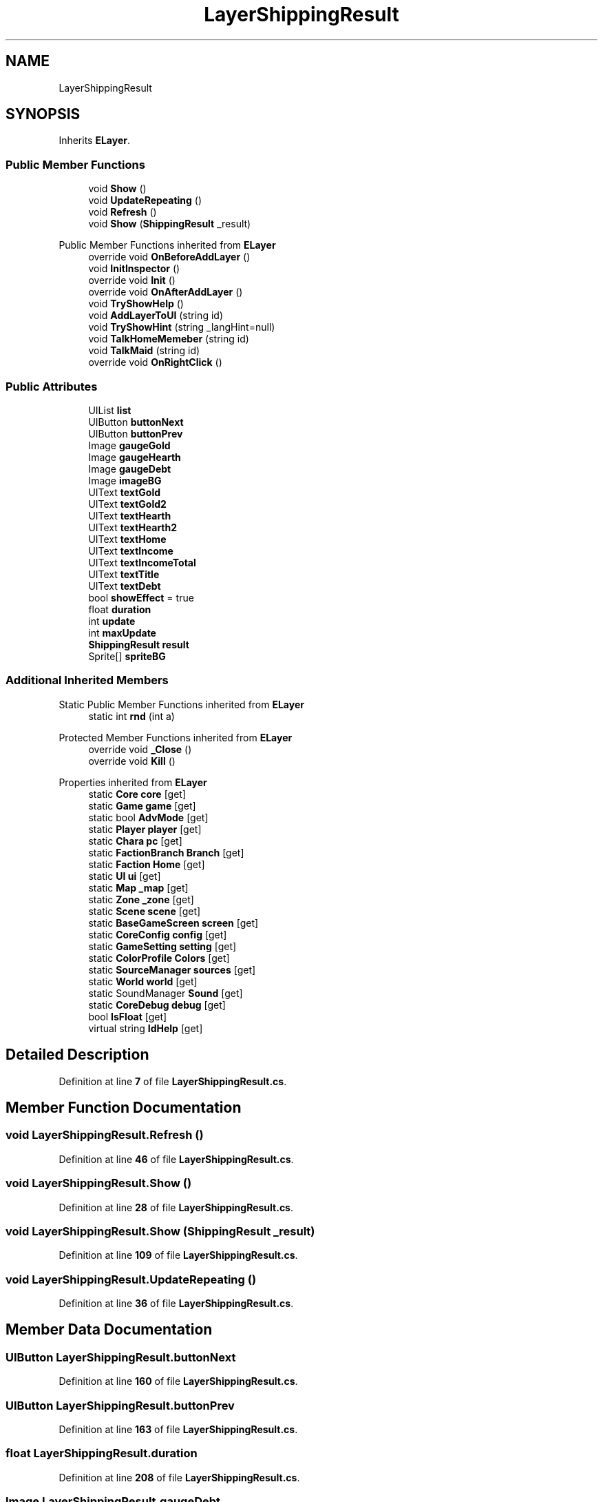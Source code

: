 .TH "LayerShippingResult" 3 "Elin Modding Docs Doc" \" -*- nroff -*-
.ad l
.nh
.SH NAME
LayerShippingResult
.SH SYNOPSIS
.br
.PP
.PP
Inherits \fBELayer\fP\&.
.SS "Public Member Functions"

.in +1c
.ti -1c
.RI "void \fBShow\fP ()"
.br
.ti -1c
.RI "void \fBUpdateRepeating\fP ()"
.br
.ti -1c
.RI "void \fBRefresh\fP ()"
.br
.ti -1c
.RI "void \fBShow\fP (\fBShippingResult\fP _result)"
.br
.in -1c

Public Member Functions inherited from \fBELayer\fP
.in +1c
.ti -1c
.RI "override void \fBOnBeforeAddLayer\fP ()"
.br
.ti -1c
.RI "void \fBInitInspector\fP ()"
.br
.ti -1c
.RI "override void \fBInit\fP ()"
.br
.ti -1c
.RI "override void \fBOnAfterAddLayer\fP ()"
.br
.ti -1c
.RI "void \fBTryShowHelp\fP ()"
.br
.ti -1c
.RI "void \fBAddLayerToUI\fP (string id)"
.br
.ti -1c
.RI "void \fBTryShowHint\fP (string _langHint=null)"
.br
.ti -1c
.RI "void \fBTalkHomeMemeber\fP (string id)"
.br
.ti -1c
.RI "void \fBTalkMaid\fP (string id)"
.br
.ti -1c
.RI "override void \fBOnRightClick\fP ()"
.br
.in -1c
.SS "Public Attributes"

.in +1c
.ti -1c
.RI "UIList \fBlist\fP"
.br
.ti -1c
.RI "UIButton \fBbuttonNext\fP"
.br
.ti -1c
.RI "UIButton \fBbuttonPrev\fP"
.br
.ti -1c
.RI "Image \fBgaugeGold\fP"
.br
.ti -1c
.RI "Image \fBgaugeHearth\fP"
.br
.ti -1c
.RI "Image \fBgaugeDebt\fP"
.br
.ti -1c
.RI "Image \fBimageBG\fP"
.br
.ti -1c
.RI "UIText \fBtextGold\fP"
.br
.ti -1c
.RI "UIText \fBtextGold2\fP"
.br
.ti -1c
.RI "UIText \fBtextHearth\fP"
.br
.ti -1c
.RI "UIText \fBtextHearth2\fP"
.br
.ti -1c
.RI "UIText \fBtextHome\fP"
.br
.ti -1c
.RI "UIText \fBtextIncome\fP"
.br
.ti -1c
.RI "UIText \fBtextIncomeTotal\fP"
.br
.ti -1c
.RI "UIText \fBtextTitle\fP"
.br
.ti -1c
.RI "UIText \fBtextDebt\fP"
.br
.ti -1c
.RI "bool \fBshowEffect\fP = true"
.br
.ti -1c
.RI "float \fBduration\fP"
.br
.ti -1c
.RI "int \fBupdate\fP"
.br
.ti -1c
.RI "int \fBmaxUpdate\fP"
.br
.ti -1c
.RI "\fBShippingResult\fP \fBresult\fP"
.br
.ti -1c
.RI "Sprite[] \fBspriteBG\fP"
.br
.in -1c
.SS "Additional Inherited Members"


Static Public Member Functions inherited from \fBELayer\fP
.in +1c
.ti -1c
.RI "static int \fBrnd\fP (int a)"
.br
.in -1c

Protected Member Functions inherited from \fBELayer\fP
.in +1c
.ti -1c
.RI "override void \fB_Close\fP ()"
.br
.ti -1c
.RI "override void \fBKill\fP ()"
.br
.in -1c

Properties inherited from \fBELayer\fP
.in +1c
.ti -1c
.RI "static \fBCore\fP \fBcore\fP\fR [get]\fP"
.br
.ti -1c
.RI "static \fBGame\fP \fBgame\fP\fR [get]\fP"
.br
.ti -1c
.RI "static bool \fBAdvMode\fP\fR [get]\fP"
.br
.ti -1c
.RI "static \fBPlayer\fP \fBplayer\fP\fR [get]\fP"
.br
.ti -1c
.RI "static \fBChara\fP \fBpc\fP\fR [get]\fP"
.br
.ti -1c
.RI "static \fBFactionBranch\fP \fBBranch\fP\fR [get]\fP"
.br
.ti -1c
.RI "static \fBFaction\fP \fBHome\fP\fR [get]\fP"
.br
.ti -1c
.RI "static \fBUI\fP \fBui\fP\fR [get]\fP"
.br
.ti -1c
.RI "static \fBMap\fP \fB_map\fP\fR [get]\fP"
.br
.ti -1c
.RI "static \fBZone\fP \fB_zone\fP\fR [get]\fP"
.br
.ti -1c
.RI "static \fBScene\fP \fBscene\fP\fR [get]\fP"
.br
.ti -1c
.RI "static \fBBaseGameScreen\fP \fBscreen\fP\fR [get]\fP"
.br
.ti -1c
.RI "static \fBCoreConfig\fP \fBconfig\fP\fR [get]\fP"
.br
.ti -1c
.RI "static \fBGameSetting\fP \fBsetting\fP\fR [get]\fP"
.br
.ti -1c
.RI "static \fBColorProfile\fP \fBColors\fP\fR [get]\fP"
.br
.ti -1c
.RI "static \fBSourceManager\fP \fBsources\fP\fR [get]\fP"
.br
.ti -1c
.RI "static \fBWorld\fP \fBworld\fP\fR [get]\fP"
.br
.ti -1c
.RI "static SoundManager \fBSound\fP\fR [get]\fP"
.br
.ti -1c
.RI "static \fBCoreDebug\fP \fBdebug\fP\fR [get]\fP"
.br
.ti -1c
.RI "bool \fBIsFloat\fP\fR [get]\fP"
.br
.ti -1c
.RI "virtual string \fBIdHelp\fP\fR [get]\fP"
.br
.in -1c
.SH "Detailed Description"
.PP 
Definition at line \fB7\fP of file \fBLayerShippingResult\&.cs\fP\&.
.SH "Member Function Documentation"
.PP 
.SS "void LayerShippingResult\&.Refresh ()"

.PP
Definition at line \fB46\fP of file \fBLayerShippingResult\&.cs\fP\&.
.SS "void LayerShippingResult\&.Show ()"

.PP
Definition at line \fB28\fP of file \fBLayerShippingResult\&.cs\fP\&.
.SS "void LayerShippingResult\&.Show (\fBShippingResult\fP _result)"

.PP
Definition at line \fB109\fP of file \fBLayerShippingResult\&.cs\fP\&.
.SS "void LayerShippingResult\&.UpdateRepeating ()"

.PP
Definition at line \fB36\fP of file \fBLayerShippingResult\&.cs\fP\&.
.SH "Member Data Documentation"
.PP 
.SS "UIButton LayerShippingResult\&.buttonNext"

.PP
Definition at line \fB160\fP of file \fBLayerShippingResult\&.cs\fP\&.
.SS "UIButton LayerShippingResult\&.buttonPrev"

.PP
Definition at line \fB163\fP of file \fBLayerShippingResult\&.cs\fP\&.
.SS "float LayerShippingResult\&.duration"

.PP
Definition at line \fB208\fP of file \fBLayerShippingResult\&.cs\fP\&.
.SS "Image LayerShippingResult\&.gaugeDebt"

.PP
Definition at line \fB172\fP of file \fBLayerShippingResult\&.cs\fP\&.
.SS "Image LayerShippingResult\&.gaugeGold"

.PP
Definition at line \fB166\fP of file \fBLayerShippingResult\&.cs\fP\&.
.SS "Image LayerShippingResult\&.gaugeHearth"

.PP
Definition at line \fB169\fP of file \fBLayerShippingResult\&.cs\fP\&.
.SS "Image LayerShippingResult\&.imageBG"

.PP
Definition at line \fB175\fP of file \fBLayerShippingResult\&.cs\fP\&.
.SS "UIList LayerShippingResult\&.list"

.PP
Definition at line \fB157\fP of file \fBLayerShippingResult\&.cs\fP\&.
.SS "int LayerShippingResult\&.maxUpdate"

.PP
Definition at line \fB214\fP of file \fBLayerShippingResult\&.cs\fP\&.
.SS "\fBShippingResult\fP LayerShippingResult\&.result"

.PP
Definition at line \fB217\fP of file \fBLayerShippingResult\&.cs\fP\&.
.SS "bool LayerShippingResult\&.showEffect = true"

.PP
Definition at line \fB205\fP of file \fBLayerShippingResult\&.cs\fP\&.
.SS "Sprite [] LayerShippingResult\&.spriteBG"

.PP
Definition at line \fB220\fP of file \fBLayerShippingResult\&.cs\fP\&.
.SS "UIText LayerShippingResult\&.textDebt"

.PP
Definition at line \fB202\fP of file \fBLayerShippingResult\&.cs\fP\&.
.SS "UIText LayerShippingResult\&.textGold"

.PP
Definition at line \fB178\fP of file \fBLayerShippingResult\&.cs\fP\&.
.SS "UIText LayerShippingResult\&.textGold2"

.PP
Definition at line \fB181\fP of file \fBLayerShippingResult\&.cs\fP\&.
.SS "UIText LayerShippingResult\&.textHearth"

.PP
Definition at line \fB184\fP of file \fBLayerShippingResult\&.cs\fP\&.
.SS "UIText LayerShippingResult\&.textHearth2"

.PP
Definition at line \fB187\fP of file \fBLayerShippingResult\&.cs\fP\&.
.SS "UIText LayerShippingResult\&.textHome"

.PP
Definition at line \fB190\fP of file \fBLayerShippingResult\&.cs\fP\&.
.SS "UIText LayerShippingResult\&.textIncome"

.PP
Definition at line \fB193\fP of file \fBLayerShippingResult\&.cs\fP\&.
.SS "UIText LayerShippingResult\&.textIncomeTotal"

.PP
Definition at line \fB196\fP of file \fBLayerShippingResult\&.cs\fP\&.
.SS "UIText LayerShippingResult\&.textTitle"

.PP
Definition at line \fB199\fP of file \fBLayerShippingResult\&.cs\fP\&.
.SS "int LayerShippingResult\&.update"

.PP
Definition at line \fB211\fP of file \fBLayerShippingResult\&.cs\fP\&.

.SH "Author"
.PP 
Generated automatically by Doxygen for Elin Modding Docs Doc from the source code\&.
